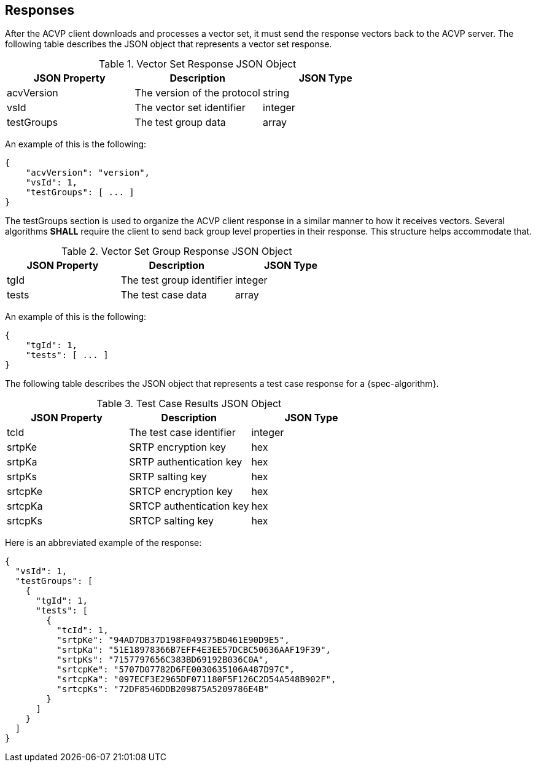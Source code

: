 
[#responses]
== Responses

After the ACVP client downloads and processes a vector set, it must send the response vectors back to the ACVP server. The following table describes the JSON object that represents a vector set response.

.Vector Set Response JSON Object
|===
| JSON Property | Description | JSON Type

| acvVersion | The version of the protocol | string
| vsId | The vector set identifier | integer
| testGroups | The test group data | array
|===

An example of this is the following:

[align=left,alt=,type=]
[source, json]
----
{
    "acvVersion": "version",
    "vsId": 1,
    "testGroups": [ ... ]
}
----

The testGroups section is used to organize the ACVP client response in a similar manner to how it receives vectors. Several algorithms *SHALL* require the client to send back group level properties in their response. This structure helps accommodate that.

.Vector Set Group Response JSON Object
|===
| JSON Property | Description | JSON Type

| tgId | The test group identifier | integer
| tests | The test case data | array
|===

An example of this is the following:

[align=left,alt=,type=]
[source, json]
----
{
    "tgId": 1,
    "tests": [ ... ]
}
----

The following table describes the JSON object that represents a test case response for a {spec-algorithm}.

.Test Case Results JSON Object
|===
| JSON Property | Description | JSON Type

| tcId | The test case identifier | integer
| srtpKe | SRTP encryption key | hex
| srtpKa | SRTP authentication key | hex
| srtpKs | SRTP salting key | hex
| srtcpKe | SRTCP encryption key | hex
| srtcpKa | SRTCP authentication key | hex
| srtcpKs | SRTCP salting key | hex
|===

Here is an abbreviated example of the response:

[align=left,alt=,type=]
[source, json]
----
{
  "vsId": 1,
  "testGroups": [
    {
      "tgId": 1,
      "tests": [
        {
          "tcId": 1,
          "srtpKe": "94AD7DB37D198F049375BD461E90D9E5",
          "srtpKa": "51E18978366B7EFF4E3EE57DCBC50636AAF19F39",
          "srtpKs": "7157797656C383BD69192B036C0A",
          "srtcpKe": "5707D07782D6FE0030635106A487D97C",
          "srtcpKa": "097ECF3E2965DF071180F5F126C2D54A548B902F",
          "srtcpKs": "72DF8546DDB209875A5209786E4B"
        }
      ]
    }
  ]
}
----
